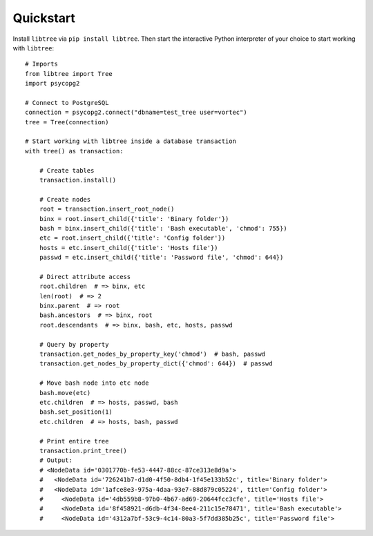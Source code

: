 .. _quickstart:

Quickstart
==========

Install ``libtree`` via ``pip install libtree``. Then start the
interactive Python interpreter of your choice to start working with
``libtree``::

    # Imports
    from libtree import Tree
    import psycopg2

    # Connect to PostgreSQL
    connection = psycopg2.connect("dbname=test_tree user=vortec")
    tree = Tree(connection)

    # Start working with libtree inside a database transaction
    with tree() as transaction:

        # Create tables
        transaction.install()

        # Create nodes
        root = transaction.insert_root_node()
        binx = root.insert_child({'title': 'Binary folder'})
        bash = binx.insert_child({'title': 'Bash executable', 'chmod': 755})
        etc = root.insert_child({'title': 'Config folder'})
        hosts = etc.insert_child({'title': 'Hosts file'})
        passwd = etc.insert_child({'title': 'Password file', 'chmod': 644})

        # Direct attribute access
        root.children  # => binx, etc
        len(root)  # => 2
        binx.parent  # => root
        bash.ancestors  # => binx, root
        root.descendants  # => binx, bash, etc, hosts, passwd

        # Query by property
        transaction.get_nodes_by_property_key('chmod')  # bash, passwd
        transaction.get_nodes_by_property_dict({'chmod': 644})  # passwd

        # Move bash node into etc node
        bash.move(etc)
        etc.children  # => hosts, passwd, bash
        bash.set_position(1)
        etc.children  # => hosts, bash, passwd

        # Print entire tree
        transaction.print_tree()
        # Output:
        # <NodeData id='0301770b-fe53-4447-88cc-87ce313e8d9a'>
        #   <NodeData id='726241b7-d1d0-4f50-8db4-1f45e133b52c', title='Binary folder'>
        #   <NodeData id='1afce8e3-975a-4daa-93e7-88d879c05224', title='Config folder'>
        #     <NodeData id='4db559b8-97b0-4b67-ad69-20644fcc3cfe', title='Hosts file'>
        #     <NodeData id='8f458921-d6db-4f34-8ee4-211c15e78471', title='Bash executable'>
        #     <NodeData id='4312a7bf-53c9-4c14-80a3-5f7dd385b25c', title='Password file'>
